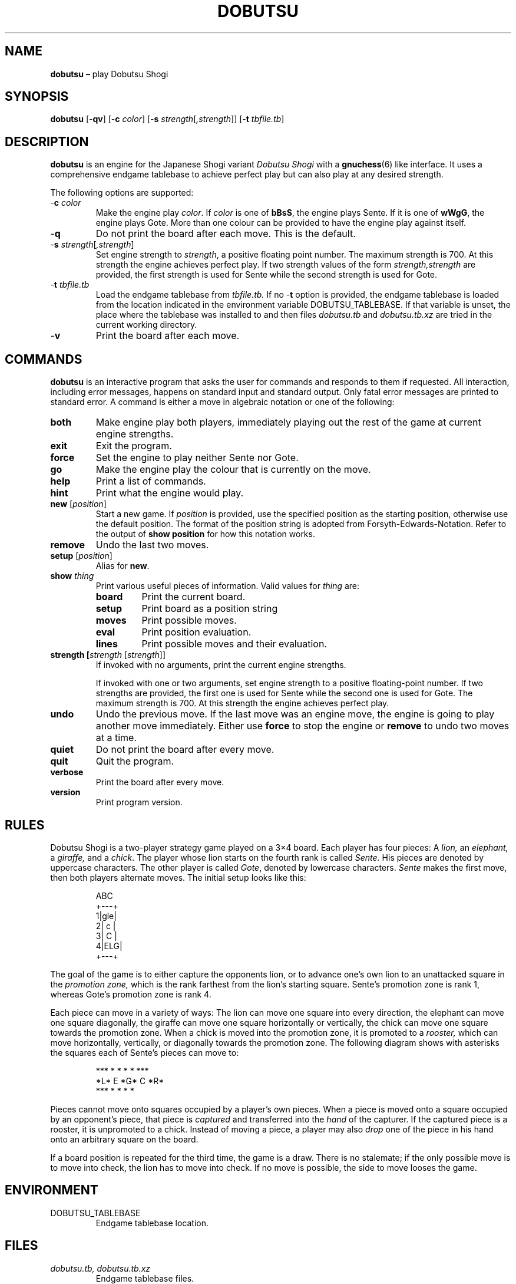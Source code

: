 .TH DOBUTSU 6 "2021-01-16" "Robert Clausecker" "Games"
.
.SH NAME
\fBdobutsu\fR \(en play Dobutsu Shogi
.
.SH SYNOPSIS
\fBdobutsu\fR
[-\fBqv\fR]
[-\fBc \fIcolor\fR]
[-\fBs \fIstrength\fR[\fI,strength\fR]]
[-\fBt \fItbfile.tb\fR]
.
.SH DESCRIPTION
\fBdobutsu\fR is an engine for the Japanese Shogi variant
\fIDobutsu Shogi\fR with a
.BR gnuchess (6)
like interface.
.
It uses a comprehensive endgame tablebase to achieve perfect play but
can also play at any desired strength.
.LP
The following options are supported:
.TP
-\fBc\fR \fIcolor\fR
Make the engine play \fIcolor\fR.
.
If \fIcolor\fR is one of \fBbBsS\fR, the engine plays Sente.
.
If it is one of \fBwWgG\fR, the engine plays Gote.
.
More than one colour can be provided to have the engine play against
itself.
.TP
-\fBq\fR
Do not print the board after each move.
.
This is the default.
.TP
-\fBs \fIstrength\fR[\fI,strength\fR]
Set engine strength to \fIstrength\fR, a positive floating point number.
.
The maximum strength is 700.
.
At this strength the engine achieves perfect play.
.
If two strength values of the form \fIstrength,strength\fR are provided,
the first strength is used for Sente while the second strength is used
for Gote.
.TP
-\fBt\fR \fItbfile.tb\fR
Load the endgame tablebase from \fItbfile.tb.\fR
.
If no -\fBt\fR option is provided, the endgame tablebase is loaded from
the location indicated in the environment variable DOBUTSU_TABLEBASE.
.
If that variable is unset, the place where the tablebase was installed
to and then files \fIdobutsu.tb\fR and \fIdobutsu.tb.xz\fR are tried in
the current working directory.
.TP
-\fBv\fR
Print the board after each move.
.
.SH COMMANDS
\fBdobutsu\fR is an interactive program that asks the user for commands
and responds to them if requested.
.
All interaction, including error messages, happens on standard input and
standard output.
.
Only fatal error messages are printed to standard error.
.
A command is either a move in algebraic notation or one of the
following:
.TP
\fBboth\fR
Make engine play both players, immediately playing out the rest of the
game at current engine strengths.
.TP
\fBexit\fR
Exit the program.
.TP
\fBforce\fR
Set the engine to play neither Sente nor Gote.
.TP
\fBgo\fR
Make the engine play the colour that is currently on the move.
.TP
\fBhelp\fR
Print a list of commands.
.TP
\fBhint\fR
Print what the engine would play.
.TP
\fBnew\fR [\fIposition\fR]
Start a new game.
.
If \fIposition\fR is provided, use the specified position as the
starting position, otherwise use the default position.  The format of
the position string is adopted from Forsyth-Edwards-Notation.  Refer
to the output of \fBshow position\fR for how this notation works.
.TP
\fBremove\fR
Undo the last two moves.
.TP
\fBsetup\fR [\fIposition\fR]
Alias for \fBnew\fR.
.TP
\fBshow \fIthing\fR
Print various useful pieces of information.
.
Valid values for
\fIthing\fR are:
.RS
.TP
\fBboard\fR
Print the current board.
.TP
\fBsetup\fR
Print board as a position string
.TP
\fBmoves\fR
Print possible moves.
.TP
\fBeval\fR
Print position evaluation.
.TP
\fBlines\fR
Print possible moves and their evaluation.
.RE
.TP
\fBstrength [\fIstrength\fR [\fIstrength\fR]]
If invoked with no arguments, print the current engine strengths.
.IP
If invoked with one or two arguments, set engine strength to a positive
floating-point number.
.
If two strengths are provided, the first one is used for Sente while the
second one is used for Gote.
.
The maximum strength is 700.
.
At this strength the engine achieves perfect play.
.TP
\fBundo\fR
Undo the previous move.
.
If the last move was an engine move, the engine is going to play another
move immediately.
.
Either use \fBforce\fR to stop the engine or \fBremove\fR to undo two
moves at a time.
.TP
\fBquiet\fR
Do not print the board after every move.
.TP
\fBquit\fR
Quit the program.
.TP
\fBverbose\fR
Print the board after every move.
.TP
\fBversion\fR
Print program version.
.
.SH RULES
Dobutsu Shogi is a two-player strategy game played on a 3\(mu4
board.
.
Each player has four pieces: A \fIlion,\fR an \fIelephant,\fR a
\fIgiraffe,\fR and a \fIchick\fR.
.
The player whose lion starts on the fourth rank is called \fISente.\fR
.
His pieces are denoted by uppercase characters.
.
The other player is called \fIGote\fR, denoted by lowercase characters.
.
\fISente\fR makes the first move, then both players alternate moves.
.
The initial setup looks like this:\FC
.LP
.RS
.nf
  ABC 
 +---+
1|gle|
2| c |
3| C |
4|ELG|
 +---+
.fi
.RE
.LP
\FTThe goal of the game is to either capture the opponents lion, or to
advance one's own lion to an unattacked square in the \fIpromotion
zone,\fR which is the rank farthest from the lion's starting square.
.
Sente's promotion zone\ is rank 1, whereas Gote's promotion zone is
rank 4.
.LP
Each piece can move in a variety of ways: The lion can move one
square into every direction, the elephant can move one square
diagonally, the giraffe can move one square horizontally or
vertically, the chick can move one square towards the promotion zone.
.
When a chick is moved into the promotion zone, it is promoted to a
\fIrooster,\fR which can move horizontally, vertically, or diagonally
towards the promotion zone.
.
The following diagram shows with asterisks the squares each of
Sente's pieces can move to:\FC
.LP
.RS
.nf
***  * *   *    *   ***
*L*   E   *G*   C   *R*
***  * *   *         *
.fi
.RE
.LP
\FTPieces cannot move onto squares occupied by a player's own pieces.
.
When a piece is moved onto a square occupied by an opponent's piece,
that piece is \fIcaptured\fR and transferred into the \fIhand\fR of the
capturer.
.
If the captured piece is a rooster, it is unpromoted to a chick.
.
Instead of moving a piece, a player may also \fIdrop\fR one of the piece
in his hand onto an arbitrary square on the board.
.LP
If a board position is repeated for the third time, the game is a draw.
.
There is no stalemate; if the only possible move is to move into check,
the lion has to move into check.
.
If no move is possible, the side to move looses the game.
.
.SH ENVIRONMENT
.TP
DOBUTSU_TABLEBASE
Endgame tablebase location.
.
.SH FILES
.TP
\fIdobutsu.tb, dobutsu.tb.xz\fR
Endgame tablebase files.
.
.SH EXIT STATUS
.TP
1
A fatal error occured.
.TP
0
No fatal error occured.
.
.SH EXAMPLES
The following is a sample session with some commands demonstrated.
.
The program prints the current move number as a prompt, user input is
printed in bold.
.LP
.RS
.nf
\FCLoading tablebase... done
1. \fBshow board\fR
  ABC 
 +---+
1|gle| 
2| c |
3| C |
4|ELG| *
 +---+
1. \fBCb3b2\fR
2. \fBshow board\fR
  ABC 
 +---+
1|gle| *
2| C |
3|   |
4|ELG| C
 +---+
2. \fBshow setup\fR
G/gle/-C-/---/ELG/C
2. \fBshow lines\fR
Ec1xb2 : #75   (24.22%)
Lb1xb2 : #-72  (22.95%)
Lb1-c2 : #-30  (22.07%)
Lb1-a2 : #-30  (22.07%)
Ga1-a2 : #-2   ( 8.68%)
2. \fBstrength 20\fR
2. \fBshow lines\fR
Ec1xb2 : #75   (60.59%)
Lb1xb2 : #-72  (20.54%)
Lb1-c2 : #-30  ( 9.44%)
Lb1-a2 : #-30  ( 9.44%)
Ga1-a2 : #-2   ( 0.00%)
2. \fBshow moves\fR
Ga1-a2
Ec1xb2
Lb1-c2
Lb1xb2
Lb1-a2
2. \fBshow eval\fR
#75
2. \fBgo\fR
My 2. move is : Ec1xb2
3. \fBgo\fR
My 3. move is : Gc4-c3
4. \fBshow setup\fR
G/gl-/-e-/-C-/ELG/c
4. \fBquit\fR\FT
.fi
.RE
.
.SH DIAGNOSTICS
.TP
\fBLoading tablebase... \fItbfile.tb: some error\fR
The tablebase could not be loaded for some reason.
.
All functionality that accesses the tablebase is unavailable.
.TP
\fBError (tablebase unavailable) : \fIsome command\fR
The tablebase could not be loaded and you tried to execute a command
that requires the tablebase to be loaded.
.TP
\fBError (invalid position) : \fIsome command\fR
You entered a \fBnew\fR or \fBsetup\fR command with an invalid position
string.
.TP
\fBError (unknown command) : \fIsome command\fR
You entered a command that is not known to this program.
.
Type \fBhelp\fR for a list of commands.
.TP
\fBError (strength must be positive) : \fIsome command\fR
You tried to set the engine strength to a nonpositive value.
.TP
\fBError (invalid strength) : \fIsome command\fR
You used the \fBstrength\fR command with an argument that could not be
parsed into a floating point number.
.
.SH SEE ALSO
.BR gnuchess (6),
.BR gnugo (6),
.BR xboard (6)
.
.SH CAVEATS
Even though its user interface is very similar to
.BR gnuchess (6),
.BR dobutsu (6)
is not
.BR xboard (6)
compatible.
.LP
Stricly speaking, the Dobutsu Shogi rules allow either play to
move his Lion to an attacked square on the fourth rank without winning.
.
The lion can then immediately be captured by the opponent.
.
As the rules are not clear as to what happens when the opponent does not
immediately capture, this implementation does not allow the lion to move
onto an attacked square on the fourth rank.
.
Moving into check is allowed in other situations.
.LP
The -\fBs \fIstrength\fR option adjusts a weighting function used during
move selection.
.
As the only information the engine has about the position's evaluation
is the entry in the endgame tablebase, its notion of what is a good move
sometimes differs from what a human thinks.
.
.SH HISTORY
Dobutsu Shogi is a Shogi variant invented by professional
Shogi player Madoka Kitao in 2008 and solved by University of Tokyo
researcher Tanaka Tetsuro in 2009.
.
Development of this software began as a hobby project in
July 2016 and concluded in February 2017.
.
.SH AUTHOR
.nf
Robert Clausecker <fuz@fuz.su>
.fi
